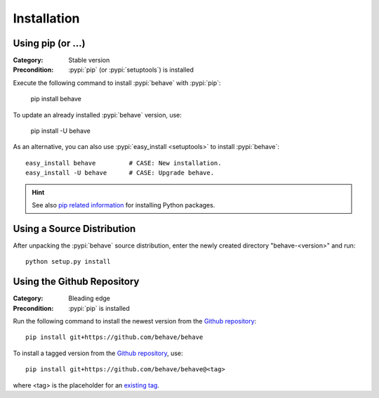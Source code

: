 Installation
============

.. pypi-release:: behave
   :prefix: Download
   :class: note

Using pip (or ...)
------------------

:Category: Stable version
:Precondition: :pypi:`pip` (or :pypi:`setuptools`) is installed

Execute the following command to install :pypi:`behave` with :pypi:`pip`:

    pip install behave

To update an already installed :pypi:`behave` version, use:

    pip install -U behave

As an alternative,
you can also use :pypi:`easy_install <setuptools>` to install :pypi:`behave`::

    easy_install behave         # CASE: New installation.
    easy_install -U behave      # CASE: Upgrade behave.


.. hint::

    See also `pip related information`_ for installing Python packages.

.. _`pip related information`: http://www.pip-installer.org/en/latest/installing.html


Using a Source Distribution
---------------------------

After unpacking the :pypi:`behave` source distribution,
enter the newly created directory "behave-<version>" and run::

    python setup.py install


Using the Github Repository
---------------------------

:Category: Bleading edge
:Precondition: :pypi:`pip` is installed

Run the following command
to install the newest version from the `Github repository`_::


    pip install git+https://github.com/behave/behave

To install a tagged version from the `Github repository`_, use::

    pip install git+https://github.com/behave/behave@<tag>

where <tag> is the placeholder for an `existing tag`_.

.. _`Github repository`: https://github.com/behave/behave
.. _`existing tag`:      https://github.com/behave/behave/tags
